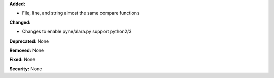 **Added:**

* File, line, and string almost the same compare functions

**Changed:**

* Changes to enable pyne/alara.py support python2/3

**Deprecated:** None

**Removed:** None

**Fixed:** None

**Security:** None
